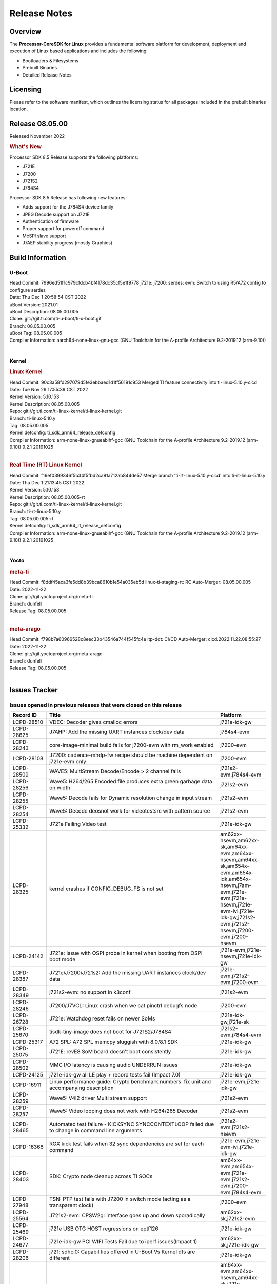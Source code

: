 ************************************
Release Notes
************************************
.. http://processors.wiki.ti.com/index.php/Processor_SDK_Linux_Release_Notes

Overview
========

The **Processor-CoreSDK for Linux**
provides a fundamental software platform for development, deployment and
execution of Linux based applications and includes the following:

-  Bootloaders & Filesystems
-  Prebuilt Binaries
-  Detailed Release Notes

Licensing
=========

Please refer to the software manifest, which outlines the licensing
status for all packages included in the prebuilt binaries location. 


Release 08.05.00
==================

Released November 2022

.. rubric:: What's New
   :name: whats-new

Processor SDK 8.5 Release supports the following platforms:

- J721E
- J7200
- J721S2
- J784S4

Processor SDK 8.5 Release has following new features:

- Adds support for the J784S4 device family
- JPEG Decode support on J721E
- Authentication of firmware
- Proper support for poweroff command
- McSPI slave support
- J7AEP stability progress (mostly Graphics)


Build Information
=====================================

U-Boot
-------------------------
| Head Commit: 7996ed51f1c979cfdcb4bf4178dc35cf5e1f9778 j721e: j7200: serdes: evm: Switch to using R5/A72 config to configure serdes
| Date: Thu Dec 1 20:58:54 CST 2022
| uBoot Version: 2021.01
| uBoot Description: 08.05.00.005
| Clone: git://git.ti.com/ti-u-boot/ti-u-boot.git
| Branch: 08.05.00.005
| uBoot Tag: 08.05.00.005

| Compiler Information:  aarch64-none-linux-gnu-gcc (GNU Toolchain for the A-profile Architecture 9.2-2019.12 (arm-9.10))
|

Kernel
-------------------------
.. rubric:: Linux Kernel
   :name: linux-kernel

| Head Commit: 90c3a58fd297079d5fe3ebbaed1d1ff56191c953 Merged TI feature connectivity into ti-linux-5.10.y-cicd
| Date: Tue Nov 29 17:55:39 CST 2022
| Kernel Version: 5.10.153
| Kernel Description: 08.05.00.005

| Repo: git://git.ti.com/ti-linux-kernel/ti-linux-kernel.git
| Branch: ti-linux-5.10.y
| Tag: 08.05.00.005
| Kernel defconfig: ti_sdk_arm64_release_defconfig

| Compiler Information:  arm-none-linux-gnueabihf-gcc (GNU Toolchain for the A-profile Architecture 9.2-2019.12 (arm-9.10)) 9.2.1 20191025
|

.. rubric:: Real Time (RT) Linux Kernel
   :name: real-time-rt-linux-kernel

| Head Commit: f16ef0399346f5b34f5fbd2ca91a712ab844de57 Merge branch 'ti-rt-linux-5.10.y-cicd' into ti-rt-linux-5.10.y
| Date: Thu Dec 1 21:13:45 CST 2022
| Kernel Version: 5.10.153
| Kernel Description: 08.05.00.005-rt

| Repo: git://git.ti.com/ti-linux-kernel/ti-linux-kernel.git
| Branch: ti-rt-linux-5.10.y
| Tag: 08.05.00.005-rt
| Kernel defconfig: ti_sdk_arm64_rt_release_defconfig

| Compiler Information:  arm-none-linux-gnueabihf-gcc (GNU Toolchain for the A-profile Architecture 9.2-2019.12 (arm-9.10)) 9.2.1 20191025
|

Yocto
------------------------
.. rubric:: meta-ti
   :name: meta-ti

| Head Commit:	f8ddf45aca3fe5dd8b39bca8610b1e54a035eb5d linux-ti-staging-rt: RC Auto-Merger: 08.05.00.005
| Date: 2022-11-22

| Clone: git://git.yoctoproject.org/meta-ti
| Branch: dunfell
| Release Tag: 08.05.00.005
|

.. rubric:: meta-arago
   :name: meta-arago

| Head Commit: f798b7a60966528c8eec33b43546a744f545fc4e ltp-ddt: CI/CD Auto-Merger: cicd.2022.11.22.08:55:27
| Date: 2022-11-22

| Clone: git://git.yoctoproject.org/meta-arago
| Branch: dunfell
| Release Tag: 08.05.00.005
|


Issues Tracker
=====================================

Issues opened in previous releases that were closed on this release
---------------------------------------------------------------------

.. csv-table::
   :header: "Record ID", "Title", "Platform"
   :widths: 15, 70, 20

   "LCPD-28510","VDEC: Decoder gives cmalloc errors","j721e-idk-gw"
   "LCPD-28625","J7AHP: Add the missing UART instances clock/dev data","j784s4-evm"
   "LCPD-28243","core-image-minimal build fails for j7200-evm with rm_work enabled","j7200-evm"
   "LCPD-28108","J7200: cadence-mhdp-fw recipe should be machine dependent on j721e-evm only","j7200-evm"
   "LCPD-28509","WAVE5: MultiStream Decode/Encode > 2 channel fails ","j721s2-evm,j784s4-evm"
   "LCPD-28256","Wave5: H264/265 Encoded file produces extra green garbage data on width","j721s2-evm"
   "LCPD-28255","Wave5: Decode fails for Dynamic resolution change in input stream	","j721s2-evm"
   "LCPD-28254","Wave5: Decode deosnot work for videotestsrc with pattern source","j721s2-evm"
   "LCPD-25332","J721e Failing Video test","j721e-idk-gw"
   "LCPD-28325","kernel crashes if CONFIG_DEBUG_FS is not set","am62xx-hsevm,am62xx-sk,am64xx-evm,am64xx-hsevm,am64xx-sk,am654x-evm,am654x-idk,am654x-hsevm,j7am-evm,j721e-evm,j721e-hsevm,j721e-evm-ivi,j721e-idk-gw,j721s2-evm,j721s2-hsevm,j7200-evm,j7200-hsevm"
   "LCPD-24142","J721e: Issue with OSPI probe in kernel when booting from OSPI boot mode","j721e-evm,j721e-hsevm,j721e-idk-gw"
   "LCPD-28387","J721e/J7200/J721s2: Add the missing UART instances clock/dev data","j721e-evm,j721s2-evm,j7200-evm"
   "LCPD-28349","j721s2-evm: no support in k3conf","j721s2-evm"
   "LCPD-28246","J7200/J7VCL: Linux crash when we cat pinctrl debugfs node","j7200-evm"
   "LCPD-26728","J721e: Watchdog reset fails on newer SoMs","j721e-idk-gw,j721e-sk"
   "LCPD-25670","tisdk-tiny-image does not boot for J721S2/J784S4","j721s2-evm,j784s4-evm"
   "LCPD-25317","A72 SPL: A72 SPL memcpy sluggish with 8.0/8.1 SDK","j721e-idk-gw"
   "LCPD-25075","J721E: revE8 SoM board doesn't boot consistently","j721e-idk-gw"
   "LCPD-28502","MMC I/O latency is causing audio UNDERRUN issues","j721e-idk-gw"
   "LCPD-24125","j721e-idk-gw all LE play + record tests fail (Impact 7.0)","j721e-idk-gw"
   "LCPD-16911","Linux performance guide: Crypto benchmark numbers: fix unit and accompanying description","j721e-evm,j721e-idk-gw"
   "LCPD-28259","Wave5: V4l2 driver Multi stream support","j721s2-evm"
   "LCPD-28257","Wave5: Video looping does not work with H264/265 Decoder","j721s2-evm"
   "LCPD-28465","Automated test failure - KICKSYNC SYNCCONTEXTLOOP failed due to change in command line arguments","j721s2-evm,j721s2-hsevm"
   "LCPD-16366","RGX kick test fails when 32 sync dependencies are set for each command","j721e-evm,j721e-evm-ivi,j721e-idk-gw"
   "LCPD-28403","SDK: Crypto node cleanup across TI SOCs","am64xx-evm,am654x-evm,j721e-evm,j721s2-evm,j7200-evm,j784s4-evm"
   "LCPD-27948","TSN: PTP test fails with J7200 in switch mode (acting as a transparent clock)","j7200-evm"
   "LCPD-25564","J721s2-evm: CPSW2g: interface goes up and down sporadically","am62xx-sk,j721s2-evm"
   "LCPD-25469","j721e USB OTG HOST regressions on eptf126","j721e-idk-gw"
   "LCPD-24677","j721e-idk-gw PCI WIFI Tests Fail due to iperf issues(Impact 1)","am62xx-sk,j721e-idk-gw"
   "LCPD-28206","j721: sdhci0: Capabilities offered in U-Boot Vs Kernel dts are different","j721e-idk-gw"
   "LCPD-24511","ARM: A72/53 L1 data cache and L2 cache set counts wrong","am64xx-evm,am64xx-hsevm,am64xx-sk,j721e-evm,j721e-hsevm,j721e-evm-ivi,j721e-idk-gw,j7200-evm,j7200-hsevm"
   "LCPD-22861","Missing documentation for HS devices","j721e-hsevm"
   "LCPD-28258","Wave5: Kernel crash during encode usecase","j721s2-evm"


|


Issues found and closed on this release that may be applicable to prior releases
-----------------------------------------------------------------------------------
.. csv-table::
   :header: "Record ID", "Title", "Platform"
   :widths: 15, 70, 20

   "LCPD-29625","j721e hangs during boot after IPC tests reconfigures firmware","j721e-idk-gw"
   "LCPD-28795","J7AHP : xSPI boot enable DMA","j784s4-evm"
   "LCPD-28663","Pauses in video being displayed when input video is read from SD card","j721e-idk-gw"
   "LCPD-29696","SERDES driver not being probed in U-Boot","j721e-evm,j7200-evm"
   "LCPD-29302","J721S2: CSI2RX: stream broken with update in DPHY Common module reset logic","j721s2-evm"
   "LCPD-28927","J7200: MCSPI: Data mismatch between the master & slave(J7200) when cpu is heavily loaded","j7200-evm"
   "LCPD-28889","j721s2: GPIO Interrupts are broken","j721s2-evm"
   "LCPD-29639","DSS tests failing due to FPS mismatch","j721e-evm,j721e-hsevm,j721e-evm-ivi,j721e-idk-gw,j721e-sk"
   "LCPD-28762","GLMark2 visual errors around fragmentation shader tests","am62xx-hsevm,am62xx-sk,j721e-evm,j721e-hsevm,j721s2-evm,j721s2-hsevm,j784s4-evm,j784s4-hsevm"
   "LCPD-29732","SDK: MDIO: DaVinci driver probe incorrectly deferred","j784s4-evm,j784s4-hsevm"
   "LCPD-29477","j721e-idk-gw PCI WIFI Tests Fail due to iperf issues(Impact 1)","am62xx-sk,j721e-idk-gw"
   "LCPD-29419","J721s2-evm: u-boot: CPSW2g: interface goes up and down sporadically","am62xx-sk,j721s2-evm"
   "LCPD-28756","J7AHP - Enable ultra high speed mode for SDIO/MMC","j784s4-evm"
   "LCPD-29534","kernels in arago-dunfell RT directory are not an RT-Kernels","am62xx-hsevm,am62xx-lp-sk,am62xx-sk,am64xx-sk,j721e-evm,j721e-hsevm,j721s2-evm,j721s2-hsevm,j7200-evm,j7200-hsevm,j784s4-evm,j784s4-hsevm"
   "LCPD-29524","j721: sdhci0: Capabilities offered in U-Boot Vs Kernel dts are different","j721e-idk-gw"
   "LCPD-29284","Fix ti,sci-inta, ti,sci-intr and mmc dtbs_check","am62xx-sk,am64xx-evm,j721e-idk-gw,j721s2-evm"
   "LCPD-28765","J7200: U-boot R5 SPL build triggers warning due to duplicate config definitions","j7200-evm"


|

Errata Workarounds Available in this Release
------------------------------------------------
.. csv-table::
   :header: "Record ID", "Platform", "Title"
   :widths: 15, 30, 150

   "LCPD-19965","am64xx-evm,am654x-idk,j721e-idk-gw,j7200-evm","OSPI PHY Controller Bug Affecting Read Transactions"
   "LCPD-19047","j721e-evm,j721e-hsevm,j721e-evm-ivi,j721e-idk-gw","USB: Race condition while reading TRB from system memory in device mode"
   "LCPD-17220","j721e-idk-gw","U-Boot Hyperbus: Hyperflash reads limited to 125MHz max. frequency"
   "LCPD-16605","j721e-evm,j721e-evm-ivi,j721e-idk-gw","MMC: MMC1/2 Speed Issue"
   "LCPD-22544","j7200-evm","DDR: LPDDR4 should be configured to 2666 MT/S"
   "LCPD-19068","j721e-evm,j721e-evm-ivi,j721e-idk-gw","DSS: Disabling a layer connected to Overlay may result in synclost during the next frame"

|

U-Boot Known Issues
------------------------
.. csv-table::
   :header: "Record ID","Platform", "Title","Workaround"
   :widths: 15, 30, 70, 30

   "LCPD-29402","am64xx-evm,j7200-evm","tftp download in U-Boot fails on am64xx-evm1@eptf124 ",""
   "LCPD-25263","j721s2-evm","j721s2-evm: U-Boot USBHOST: Superspeed test is failing",""
   "LCPD-22512","j721e-evm,j7200-evm","Update dfu_alt_info_ospi to include flashing of PHY tuning data",""
   "LCPD-17789","j721e-idk-gw","UBOOT J7:  Could not see UFS device by scsi scan",""
   "LCPD-24824","j7200-evm","J7200/VCL: u-boot SPL code configuring the SOC DDR PLL (PLL12) incorrectly. Desired boot frequency is 27.5 MHz",""
   "LCPD-22904","j721e-idk-gw,j7200-evm","U-boot: Update EMIFtool for i2244:DDR: Valid stop value must be defined for write DQ VREF training",""
   "LCPD-17523","j721e-evm,j721e-idk-gw,j7200-evm","A72-SPL - Support to dump EEPROM to shared memory",""
   "LCPD-29743","j721e-evm,j721s2-evm,j7200-evm","u-boot ums does not work stably",""
   "LCPD-24108","j721e-evm,j721e-evm-ivi,j721e-idk-gw","U-Boot: TISCI config ring fail traces seen in OSPI boot mode on J721E",""
   "LCPD-29852","j784s4-evm","j784s4-evm: SD card not recognized in U-Boot when booting over UART",""

|


Linux Known Issues
---------------------------
.. csv-table::
   :header: "Record ID", "Platform", "Title", "Workaround" 
   :widths: 5, 10, 70, 35

   "LCPD-29636","j784s4-evm","TDA4VH: multi thread mutex usage causes kernel crash",""
   "LCPD-28142","am62xx-sk,j784s4-evm","Automated performance testing - spec2k6 benchmark test broken",""
   "LCPD-28317","j721e-evm,j721e-hsevm","GStreamer pipeline with decoder and fakesink causes kernel crash",""
   "LCPD-27522","j721e-idk-gw","Multi Stream decode fails",""
   "LCPD-25598","j721s2-evm","Wave5: Dynamic SRAM configuration in upstream driver",""
   "LCPD-29521","j721e-evm,j784s4-evm","R5 remote proc load does'nt guarentee CPU0 vs CPU1 sequencing",""
   "LCPD-28791","j784s4-evm,j784s4-hsevm","AHP GFX performance regression compaired to AEP",""
   "LCPD-28511","j721e-evm,j721e-hsevm,j721s2-evm,j721s2-hsevm,j784s4-evm,j784s4-hsevm","GPU cache coherency issues",""
   "LCPD-24589","am335x-evm,am57xx-evm,j721e-idk-gw","no new usb reported on host after g_multi ",""
   "LCPD-19497","j7200-evm","J7200: CPSW2g: interface goes up and down sporadically","Seen only on very few EVMs. No workaround. "
   "LCPD-17814","j721e-idk-gw","Kingston 16G card could not boot to uboot prompt",""
   "LCPD-29737","j7200-evm","J7200: Watchdog reset test fails",""
   "LCPD-29714","j721e-idk-gw","iperf hangs during crypto performance testing",""
   "LCPD-29705","j7200-evm","J7200: DT compile time warnings",""
   "LCPD-29554","j721e-idk-gw,j7200-evm","EEPROM Header Unidentified Board",""
   "LCPD-29525","j7200-evm,j7200-hsevm","Documentation for MCAN missing in the SDK",""
   "LCPD-28645","j721e-idk-gw","k3conf wrong frequencies",""
   "LCPD-29599","j721e-idk-gw,j721s2-evm,j7200-evm,j784s4-evm","Stream_1 benchmark executable missing",""
   "LCPD-24720","j721e-idk-gw","Order 4 SR1.1 j721e-idk-boards and replace SR1.0 boards in the farm",""
   "LCPD-24686","j721e-idk-gw","j721e-idk-gw: ETH-CPSW2G test fail due to wrong return code",""
   "LCPD-24648","am335x-evm,am572x-idk,am64xx-evm,dra71x-evm,j721e-evm,j7200-evm","Move dma-heaps-test and ion-tests to TI repositories",""
   "LCPD-24629","j721e-idk-gw","j721e-idk-gw Weston Keyboard Test Capability Gap NR (Impact 1)",""
   "LCPD-24597","j721e-idk-gw","j721e-idk-gw PCI_PERF tests report bad numbers (Impact 2)",""
   "LCPD-20331","am64xx-evm,am64xx-sk,j7200-evm","Farm: j7200-evm/k3-am642-evm/k3-am642-sk DT blob has to be passed manually",""
   "LCPD-17398","j721e-evm,j721e-evm-ivi,j721e-idk-gw","J7 Beta board hangs and cannot power cycle via automation interface",""
   "LCPD-16909","dra7xx-evm,j721e-evm,j721e-idk-gw","Linux performance guide:  CPU load is not captured, incorrect throughput numbers for ethernet ",""
   "LCPD-24619","j721e-idk-gw","Bitbake fails in different timezone",""
   "LCPD-29721","j721e-evm,j721e-idk-gw","SDK: Linux: Kernel crashes with Intel PCIe WiFi Card",""
   "LCPD-29680","j721e-evm,j721e-evm-ivi,j721e-idk-gw,j7200-evm","vxe_enc_probe warning observed while booting with debug options enabled",""
   "LCPD-29634","j721s2-evm","Need to include codec maximum capabilities in SDK documentation",""
   "LCPD-29320","j721e-idk-gw","The H.264 profile in the IMG video encoder driver is hardcoded to Base profile.",""
   "LCPD-25619","j721s2-evm","Wave5: Encoded output, mplayer warnings",""
   "LCPD-24475","j721e-idk-gw","Performance of H.265 decoder is poor",""
   "LCPD-17138","j721e-idk-gw","Kernel warning reported during h264 video encode operations",""
   "LCPD-28946","j721e-evm,j7200-evm","remoteproc hangs during booting sporadically",""
   "LCPD-25322","j7200-evm","Docs: J7200: Improve the IPC chapter for ti-rpmsg-char",""
   "LCPD-25321","j721e-evm,j721e-evm-ivi,j721e-idk-gw","Docs: J721E: Improve the IPC chapter for ti-rpmsg-char",""
   "LCPD-24456","am335x-evm,am335x-hsevm,am335x-ice,am335x-sk,am43xx-epos,am43xx-gpevm,am43xx-hsevm,am437x-idk,am437x-sk,am571x-idk,am572x-idk,am574x-idk,am574x-hsidk,am57xx-evm,am57xx-beagle-x15,am57xx-hsevm,am62axx-sk,am62xx-hsevm,am62xx-sk,am62xx-vlab,am62xx-zebu,am64xx-evm,am64xx-hsevm,am64xx-sk,am654x-evm,am654x-idk,am654x-hsevm,beaglebone,bbai,beaglebone-black,dra71x-evm,dra71x-hsevm,dra72x-evm,dra72x-hsevm,dra76x-evm,dra76x-hsevm,dra7xx-evm,dra7xx-hsevm,j7ae-evm,j7ae-zebu,j7aep-zebu,j7am-evm,j7am-vlab,j7am-zebu,j7amp-vlab,j7amp-zebu,j721e-evm,j721e-hsevm,j721e-evm-ivi,j721e-idk-gw,j721e-sk,j721e-vlab,j721s2-evm,j721s2-hsevm,j7200-evm,j7200-hsevm,j7amp-evm,k2e-evm,k2e-hsevm,k2g-evm,k2g-hsevm,k2g-ice,k2hk-evm,k2hk-hsevm,k2l-evm,k2l-hsevm,omapl138-lcdk","Move IPC validation source from github to git.ti.com",""
   "LCPD-17284","j721e-evm,j721e-evm-ivi,j721e-idk-gw","remoteproc/k3-r5: Cores are started out-of-order when core 0 file size >> core 1 file size",""
   "LCPD-16545","j721e-evm,j721e-evm-ivi,j721e-idk-gw","remoteproc/k3-r5f: PDK IPC echo_test image fails to boot up in remoteproc mode on second run",""
   "LCPD-16535","j721e-evm,j721e-evm-ivi,j721e-idk-gw","remoteproc/k3-dsp: PDK IPC echo test binaries fails to do IPC in remoteproc mode on second run",""
   "LCPD-25662","am62xx-sk,j721e-evm,j7200-evm","Remove SGX PVR tools from KS3 devices",""
   "LCPD-25221","j721e-idk-gw"," j721e-idk-gw failing Glmark2-DRM Test (Impact 1)",""
   "LCPD-22972","j721e-idk-gw","j721e-idk-gw GLBenchmark GLB25_EgyptTestStandardOffscreen_inherited test ",""
   "LCPD-22921","j721e-idk-gw","j721e PVR profiling with PVRPerfServer test is failing",""
   "LCPD-19894","j721e-idk-gw,j721s2-evm,j784s4-evm","UYVY texture test fails due to internal data stream error",""
   "LCPD-19716","j721e-idk-gw","GFX_XS_FUNC_UYVY_TEXTURE test fails",""
   "LCPD-24127","am654x-evm,j721e-idk-gw","AM654x IPSEC Software Crypto tests fail (Impact 4)",""
   "LCPD-28485","j7200-evm","j7200: Segmentation fault during reload PCIe driver.",""
   "LCPD-28433","j721s2-evm","PCIe EP: DMA test fail",""
   "LCPD-28087","j721e-evm,j721e-hsevm,j721e-evm-ivi,j721e-idk-gw","emmc: using RPMB panicks the TA on High speed mode",""
   "LCPD-25304","j721s2-evm","J7AEP: USB: USB 3.0 devices not getting enumerated in high speed",""
   "LCPD-25112","am64xx-evm,j721e-idk-gw","Ethernet driver not gating its clock when interface is down",""
   "LCPD-24798","am654x-evm,am654x-idk,j721e-idk-gw,j7200-evm","j721e-idk-gw, j7200-evm UART tests fail (Impact 3.0)",""
   "LCPD-24725","j721e-idk-gw","PCIE RC Link fails when linux prints are made quiet",""
   "LCPD-24690","am62xx-sk,am64xx-evm,am64xx-sk,j721s2-evm,j7200-evm","Kernel: SDK: Set HIGH_SPEED_EN for MMC1 instance",""
   "LCPD-24595","am64xx-evm,am64xx-sk,j721e-idk-gw,j721e-sk,j7200-evm","j721e-idk-gw USB Suspend/Resume with RTC Wakeup fail (Impact 1)",""
   "LCPD-24491","j721e-evm,j721e-evm-ivi,j721e-idk-gw,j7200-evm","Docs: MMC/SD supported modes not documented properly for J721E/J7200",""
   "LCPD-22905","am654x-evm,j721e-idk-gw","UDMA: TR15 hangs if ICNT0 is less than 64 bytes",""
   "LCPD-22413","j7200-evm","Hyperflash tests fail ~50% of the time on j7200",""
   "LCPD-20240","j721e-idk-gw,j721e-sk","MMC Modular testcase regression",""
   "LCPD-19659","j721e-evm,j721e-hsevm,j721e-evm-ivi,j721e-idk-gw,j7200-evm,j7200-hsevm","Doc: PCIe: Update documentation to indicate how to move to compliance mode",""
   "LCPD-19499","j7200-evm,j7200-hsevm","Kernel: OSPI write throughput is less than 1MB/s",""
   "LCPD-19084","j721e-idk-gw","Few SD cards not enumerating in Kernel with Alpha EVM",""
   "LCPD-17794","j721e-idk-gw","ext4write failed to write firmware to SD card",""
   "LCPD-17421","j721e-idk-gw","CPSW9G: Can't bring up interface over NFS",""
   "LCPD-17172","j721e-idk-gw","Uboot USBhost: Sandisk Extreme USB 3.0 msc stick could not be detected at second time",""
   "LCPD-17171","j721e-idk-gw","Uboot dhcp occasionally failed",""
   "LCPD-17113","j721e-idk-gw","[Cpsw9g][VirtualDriver][VirtualMAC] rpmsg_kdrv_switch is not autoloaded",""
   "LCPD-16640","j721e-idk-gw","PCIe RC: GIC ITS misbehaves when more than 4 devices use it simultaneously",""
   "LCPD-16396","j721e-evm,j721e-evm-ivi,j721e-idk-gw","J721E: RC: Unsupported request in configuration completion packets results in an abort","Workaround for Multifunction: Configure all the physical functions supported by the endpoint. For configuring all the 6 functions of PCIe  controller instance '1' in J721E, the following can be used. mount -t configfs none /sys/kernel/config; cd /sys/kernel/config/pci_ep/; mkdir functions/pci_epf_test/func1; echo 0x104c > functions/pci_epf_test/func1/vendorid; echo 0xb00d > functions/pci_epf_test/func1/deviceid; echo 1 > functions/pci_epf_test/func1/msi_interrupts; echo 16 > functions/pci_epf_test/func1/msix_interrupts; ln -s functions/pci_epf_test/func1 controllers/d800000.pcie-ep/; mkdir functions/pci_epf_test/func2; echo 0x104c > functions/pci_epf_test/func2/vendorid; echo 0xb00d > functions/pci_epf_test/func2/deviceid; echo 1 > functions/pci_epf_test/func2/msi_interrupts; echo 16 > functions/pci_epf_test/func2/msix_interrupts; ln -s functions/pci_epf_test/func2 controllers/d800000.pcie-ep/; mkdir functions/pci_epf_test/func3; echo 0x104c > functions/pci_epf_test/func3/vendorid; echo 0xb00d > functions/pci_epf_test/func3/deviceid; echo 1 > functions/pci_epf_test/func3/msi_interrupts; echo 16 > functions/pci_epf_test/func3/msix_interrupts; ln -s functions/pci_epf_test/func3 controllers/d800000.pcie-ep/; mkdir functions/pci_epf_test/func4; echo 0x104c > functions/pci_epf_test/func4/vendorid; echo 0xb00d > functions/pci_epf_test/func4/deviceid; echo 1 > functions/pci_epf_test/func4/msi_interrupts; echo 16 > functions/pci_epf_test/func4/msix_interrupts; ln -s functions/pci_epf_test/func4 controllers/d800000.pcie-ep/; mkdir functions/pci_epf_test/func5; echo 0x104c > functions/pci_epf_test/func5/vendorid; echo 0xb00d > functions/pci_epf_test/func5/deviceid; echo 1 > functions/pci_epf_test/func5/msi_interrupts; echo 16 > functions/pci_epf_test/func5/msix_interrupts; ln -s functions/pci_epf_test/func5 controllers/d800000.pcie-ep/; mkdir functions/pci_epf_test/func6; echo 0x104c > functions/pci_epf_test/func6/vendorid; echo 0xb00d > functions/pci_epf_test/func6/deviceid; echo 1 > functions/pci_epf_test/func6/msi_interrupts; echo 16 > functions/pci_epf_test/func6/msix_interrupts; ln -s functions/pci_epf_test/func6 controllers/d800000.pcie-ep/; echo 1 > controllers/d800000.pcie-ep/start; echo 1 > /sys/bus/pci/devices/0000:00:00.0/remove; echo 1 > /sys/bus/pci/rescan; Workaround for switch card: No workarounds available."
   "LCPD-16031","j721e-evm,j721e-evm-ivi,j721e-idk-gw","J721e: PCIe: Legacy interrupts do not work",""
   "LCPD-29740","j721e-idk-gw","j721e-idk-gw:  EMMC_DD_RW_500M test fail",""
   "LCPD-29729","j721e-idk-gw,j7200-evm","j721e-idk-gw, j7200-evm  MMC_M_MODULAR_SDHC_MULTI tests fail",""
   "LCPD-29648","j7200-evm","Failure logs during boot: Failed unmounting /var/lib & /var/volatile ",""
   "LCPD-29647","j7200-evm","Non-fatal failure logs seen during system boot up",""
   "LCPD-29646","am62xx-sk,j721e-idk-gw","Failure logs during boot:  Failed to get MSI domain",""
   "LCPD-29645","j784s4-evm","MMC: SD Card doesn't go into SDR104 mode",""
   "LCPD-29644","j784s4-evm","MMC: SD Card doesn't go into DDR50 mode",""
   "LCPD-29528","am62xx-sk,am64xx-evm,am64xx-hsevm,am64xx-sk,am64xx-hssk,j721e-idk-gw,j721s2-evm,j721s2-hsevm,j7200-evm,j7200-hsevm,j784s4-evm","k3: integration: sdk: missing tag info for optee and atf projects",""
   "LCPD-28861","j721e-evm,j7200-evm","J721e/j7200: MCU/WKUP UART as console. The output gets garbled after sysfw/dm load ",""
   "LCPD-28250","j721s2-evm","J7AEP: QSPI Write corrupted when the first operation after powerup is erase",""
   "LCPD-25692","j721s2-evm,j721s2-hsevm","linux needs to identify J7ES PG1.1 correctly",""
   "LCPD-25686","j721s2-evm,j721s2-hsevm","k3conf needs to identify J7ES PG1.1 correctly",""
   "LCPD-25262","j721s2-evm","j721s2-evm : cpuhotplug06 fails  ",""
   "LCPD-25195","j721s2-evm","j721s2-evm: audio device is not found",""
   "LCPD-23010","j721e-idk-gw","j721e-idk-gw stress boot test files",""
   "LCPD-22715","j721e-idk-gw,j7200-evm,j721s2-evm,am62xx-evm","i2232: DDR: Controller postpones more than allowed refreshes after frequency change","Workaround 1:
   Disable dynamic frequency change by programing DFS_ENABLE = 0


      DFS_ENABLE = 0


   Workaround 2:
   If switching frequency, program the register field values as follows::

      if (old_freq/new_freq >= 7) {
         if (PBR_EN==1) {  // Per-bank refresh is enabled
               AREF_HIGH_THRESHOLD = 19
               AREF_NORM_THRESHOLD = 18
               AREF_PBR_CONT_EN_THRESHOLD = 1
               AREF_CMD_MAX_PER_TREF = 8
         }
         else {  // Per-bank refresh is disabled
               AREF_HIGH_THRESHOLD = 18
               AREF_NORM_THRESHOLD = 17
               AREF_CMD_MAX_PER_TREF = 8
         }
      } else {
         AREF_HIGH_THRESHOLD = 21
         AREF_CMD_MAX_PER_TREF = 8
      }
   "
   "LCPD-22319","am64xx-evm,j7200-evm","OpenSSL performance test data out of bounds",""
   "LCPD-20653","am335x-evm,am43xx-gpevm,am654x-idk,j721e-idk-gw","ltp: kernel syscall tests fail",""
   "LCPD-19792","j721e-idk-gw","j721e boot fails sometimes due to EL1 exception",""
   "LCPD-18860","am654x-evm,am654x-idk,j721e-idk-gw,j7200-evm","isolcpus in the command line is not honored",""
   "LCPD-18684","am57xx-evm,am654x-evm,j721e-idk-gw","syscalls sync failures: fdatasync03, fsync04, sync03, syncfs01, sync_file_range02",""
   "LCPD-18258","am654x-evm,j721e-idk-gw","IPSEC perfomance failures",""
   "LCPD-17798","am654x-evm,am654x-idk,j7am-evm,j721e-evm,j721e-hsevm,j721e-evm-ivi,j721e-idk-gw,j721e-vlab,j7200-evm,j7200-hsevm","2020 LTS: INTA/INTR smp_affinity failure and IRQ allocation issues.",""
   "LCPD-17543","j721e-evm,j721e-evm-ivi,j721e-idk-gw","Some cpuhotplug tests failed",""
   "LCPD-24502","j721e-evm-ivi,j721e-idk-gw","j721e-evm-ivi Universal Planes fails (Impact 1)",""
   "LCPD-19068","j721e-evm,j721e-evm-ivi,j721e-idk-gw","DSS: Disabling a layer connected to Overlay may result in synclost during the next frame",""
   "LCPD-17017","j721e-evm-ivi,j721e-idk-gw","J7: DSS underflows seen on various use cases",""
   "LCPD-25583","j721e-idk-gw","H264 Encode followed by decode not working for all resolutions in Gstreamer",""
   "LCPD-16531","j721e-idk-gw","video decode: vxd_dec warnings displayed at end of gstreamer hevc playback to kmssink for certain video",""
   "LCPD-25663","am62xx-sk,j721e-evm,j721s2-evm,j784s4-evm","Remove old IMG demo binaries  ",""
   "LCPD-22513","j721e-evm,j7200-evm","Update SDK doc to include OSPI flashing instruction using dfu-util",""
   "LCPD-18790","j721e-idk-gw","eMMC tests failed on J7 rev E2 EVM",""
   "LCPD-29755","j721e-idk-gw","j721e-idk-gw : Can Transmission and Reception Tests Fail",""
   "LCPD-29596","j721e-idk-gw","J721E: USBHOST: All boot attempts failed",""
   "LCPD-19743","j7200-evm,j7200-hsevm","Packages.gz is missing",""
   "LCPD-19739","am654x-idk,j7200-evm","AM65 shutdown error",""
   "LCPD-29781","j721s2-evm","CPU is hitting 100% when using gst-launch for both encode and decode",""
   "LCPD-29620","j721e-idk-gw","IMG Decoder not passing ITU-T Streams",""
   "LCPD-26692","am335x-evm,am43xx-gpevm,am57xx-evm,am64xx-evm,j721e-idk-gw","Hardware + Software IPSec Performance Test Failures",""
   "LCPD-22339","j721e-idk-gw,j7200-evm","PCI-E USBCARD, ETHCARD don't indicate 2-lane support with lspci",""
   "LCPD-29699","j721e-evm,j721e-hsevm,j721e-evm-ivi,j721e-idk-gw,j721e-sk","J721E tidss fails to keep in sync with displays requesting resolutions > 2k",""

|


Linux RT Kernel Known Issues
----------------------------

There are no known issues in this release in the Linux RT Kernel.
